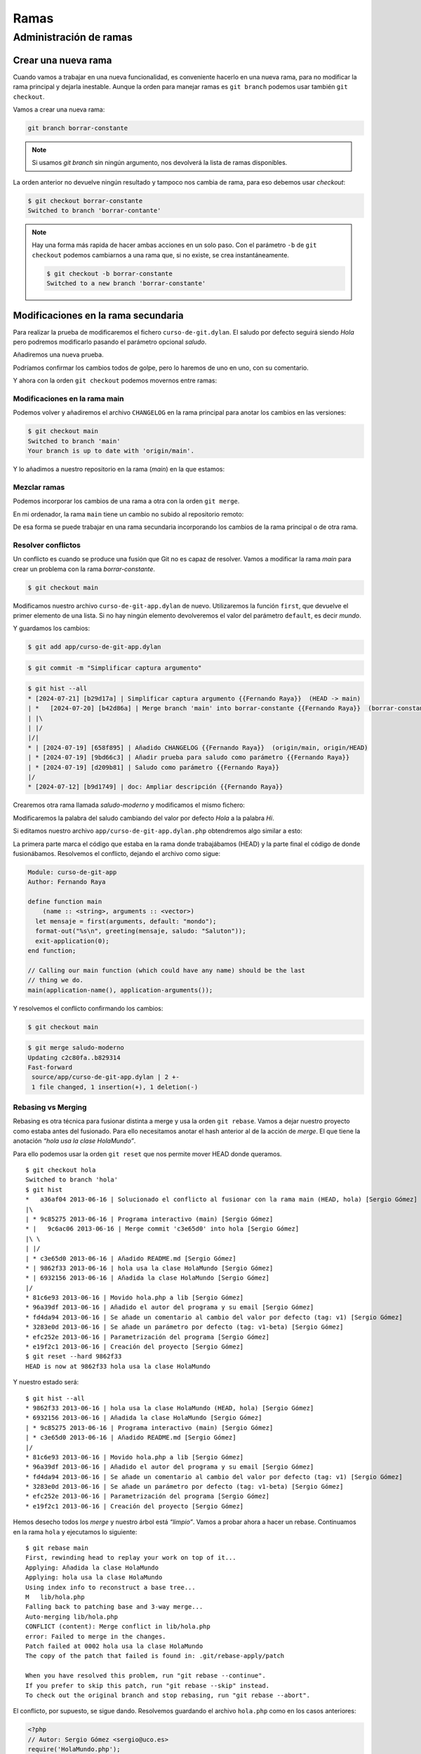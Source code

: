 Ramas
=====

Administración de ramas
-----------------------

Crear una nueva rama
^^^^^^^^^^^^^^^^^^^^

Cuando vamos a trabajar en una nueva funcionalidad, es conveniente
hacerlo en una nueva rama, para no modificar la rama principal y dejarla
inestable. Aunque la orden para manejar ramas es ``git branch`` podemos
usar también ``git checkout``.

Vamos a crear una nueva rama:

.. code-block:: console

   git branch borrar-constante


.. note::

   Si usamos `git branch` sin ningún argumento, nos devolverá la lista de ramas
   disponibles.

La orden anterior no devuelve ningún resultado y tampoco nos cambia de
rama, para eso debemos usar *checkout*:

.. code-block:: console

   $ git checkout borrar-constante
   Switched to branch 'borrar-contante'

.. note::

   Hay una forma más rapida de hacer ambas acciones en un solo
   paso. Con el parámetro ``-b`` de ``git checkout`` podemos cambiarnos a
   una rama que, si no existe, se crea instantáneamente.

   .. code-block:: console

       $ git checkout -b borrar-constante
       Switched to a new branch 'borrar-constante'

Modificaciones en la rama secundaria
^^^^^^^^^^^^^^^^^^^^^^^^^^^^^^^^^^^^

Para realizar la prueba de modificaremos el fichero
``curso-de-git.dylan``. El saludo por defecto seguirá siendo *Hola*
pero podremos modificarlo pasando el parámetro opcional *saludo*.

.. code-block:: dylan
   :caption: Fichero ``curso-de-git.dylan``

   Module: curso-de-git-impl

   // Internal
   define constant $greeting = "Hola";

   // Exported
   define function greeting (mensaje, #key saludo = $greeting) => (s :: <string>)
     concatenate("¡", $greeting, " ", mensaje, "!")
   end function;

Añadiremos una nueva prueba.

.. code-block:: dylan
   :caption: Fichero ``curso-de-git-test-suite.dylan``
   :emphasize-lines: 10-12

   Module: curso-de-git-test-suite

   define test test-$greeting ()
     assert-equal("Hola", $greeting);
   end test;

   define test test-greeting ()
     assert-equal("¡Hola mundo!", greeting("mundo"));
   end test;

   define test test-greeting-saludos ()
     assert-equal("¡Saludos mundo!", greeting("mundo", saludo: "Saludos"));
   end test;

   // Use `_build/bin/curso-de-git-test-suite --help` to see options.
   run-test-application()

Podríamos confirmar los cambios todos de golpe, pero lo haremos de uno
en uno, con su comentario.

.. code-block:: console
   :caption: Añadir el fichero ``curso-de-git.dylan`` modificado a Git

   $ git add source/lib/curso-de-git.dylan

.. code-block:: console
   :caption: Confirmar cambios

   $ git commit -m "Saludo como parámetro"

.. code-block:: console
   :caption: Salida de la confirmación

   $ git commit -m "Saludo como parámetro"
   [borrar-constante d209b81] Saludo como parámetro
   1 file changed, 2 insertions(+), 2 deletions(-)

.. code-block:: console
   :caption: Añadimos el fichero de pruebas a Git

   $ git add tests/curso-de-git-test-suite.dylan

.. code-block:: console
   :caption: Confirmamos el cambio

   $ git commit -m "Añadir prueba para saludo como parámetro"

.. code-block:: console
   :caption: Salida de la confirmación

   $ git commit -m "Añadir prueba para saludo como parámetro"
   [borrar-constante 9bd66c3] Añadir prueba para saludo como parámetro
    1 file changed, 4 insertions(+)

Y ahora con la orden ``git checkout`` podemos movernos entre ramas:

.. code-block:: console
   :caption: Cambiar a la rama ``main``

   $ git checkout main

.. code-block:: console
   :caption: Cambiar a rama ``borrar-constante``

   $ git checkout borrar-constante

Modificaciones en la rama main
~~~~~~~~~~~~~~~~~~~~~~~~~~~~~~

Podemos volver y añadiremos el archivo ``CHANGELOG`` en la rama
principal para anotar los cambios en las versiones:

.. code-block:: console

   $ git checkout main
   Switched to branch 'main'
   Your branch is up to date with 'origin/main'.

.. code-block:: markdown
   :caption: Fichero ``CHANGELOG``

   # Changelog

   Todos los cambios notables del proyecto serán documentados en este
   fichero.

   ## [Unreleased]

   ### Añadido

   - v0.1.0 Cambiar saludo por parámetro opcional

Y lo añadimos a nuestro repositorio en la rama (*main*) en la que
estamos:

.. code-block:: console
   :caption: Añadimos el fichero a Git

   $ git add CHANGELOG

.. code-block:: console
   :caption: Confirmamos los cambios

   $ git commit -m "Añadido CHANGELOG"

.. code-block:: console
   :caption: Salida del comando de confirmación

   $ git commit -m "Añadido CHANGELOG"
   [main 658f895] Añadido CHANGELOG
   1 file changed, 10 insertions(+)
   create mode 100644 CHANGELOG

.. code-block:: console
   :emphasize-lines: 3,4
   :caption: Historial mostrando la bifurcación

   $ git hist --all
   * [2024-07-19] [658f895] | Añadido CHANGELOG {{Fernando Raya}}  (HEAD -> main)
   | * [2024-07-19] [9bd66c3] | Añadir prueba para saludo como parámetro {{Fernando Raya}}  (borrar-constante)
   | * [2024-07-19] [d209b81] | Saludo como parámetro {{Fernando Raya}}
   |/
   * [2024-07-12] [b9d1749] | doc: Ampliar descripción {{Fernando Raya}}  (origin/main, origin/HEAD)
   * [2024-07-12] [b15078e] | doc: Update to v.0.1.2 {{Fernando Raya}}

Mezclar ramas
~~~~~~~~~~~~~

Podemos incorporar los cambios de una rama a otra con la orden ``git
merge``.

.. code-block:: console
   :caption: Cambiamos la rama a ``borrar-constante``

   $ git checkout borrar-constante
   Switched to branch 'borrar-constante'

.. code-block:: console
   :caption: Al mezclar las ramas, se abrirá el editor de texto con un mensaje.		

   $ git merge main

.. code-block:: console
   :caption: Salida de Git tras la fusión de ramas

   $ git merge main
   Merge made by the 'ort' strategy.
   CHANGELOG | 10 ++++++++++
   1 file changed, 10 insertions(+)
   create mode 100644 CHANGELOG

.. code-block:: console
   :caption: Historial tras la mezcla de ramas

   $ git hist --all
   *   [2024-07-20] [b42d86a] | Merge branch 'main' into borrar-constante {{Fernando Raya}}  (HEAD -> borrar-constante)
   |\
   | * [2024-07-19] [658f895] | Añadido CHANGELOG {{Fernando Raya}}  (main)
   * | [2024-07-19] [9bd66c3] | Añadir prueba para saludo como parámetro {{Fernando Raya}} 
   * | [2024-07-19] [d209b81] | Saludo como parámetro {{Fernando Raya}}
   |/
   * [2024-07-12] [b9d1749] | doc: Ampliar descripción {{Fernando Raya}}  (origin/main, origin/HEAD)

.. code-block:: console
   :caption: En la rama ``borrar-constante`` no hay ningún cambio por confirmar		

   $ git status
   On branch borrar-constante
   nothing to commit, working tree clean

En mi ordenador, la rama ``main`` tiene un cambio no subido al
repositorio remoto:

.. code-block:: console
   :caption: Estado de la rama ``main``

   $ git status
   On branch main
   Your branch is ahead of 'origin/main' by 1 commit.
     (use "git push" to publish your local commits)

.. code-block:: console
   :caption: Sincronizamos los cambios con servidor remoto (*origin*)

   $ git push
   Enumerating objects: 4, done.
   Counting objects: 100% (4/4), done.
   Delta compression using up to 4 threads
   Compressing objects: 100% (3/3), done.
   Writing objects: 100% (3/3), 423 bytes | 423.00 KiB/s, done.
   Total 3 (delta 1), reused 0 (delta 0), pack-reused 0
   remote: Resolving deltas: 100% (1/1), completed with 1 local object.
   To github.com:fraya/curso-de-git.git
      b9d1749..658f895  main -> main

De esa forma se puede trabajar en una rama secundaria incorporando los
cambios de la rama principal o de otra rama.

Resolver conflictos
~~~~~~~~~~~~~~~~~~~

Un conflicto es cuando se produce una fusión que Git no es capaz de
resolver. Vamos a modificar la rama *main* para crear un problema con la
rama *borrar-constante*.

.. code-block:: console

   $ git checkout main

Modificamos nuestro archivo ``curso-de-git-app.dylan`` de
nuevo. Utilizaremos la función ``first``, que devuelve el primer
elemento de una lista. Si no hay ningún elemento devolveremos el valor
del parámetro ``default``, es decir *mundo*.

.. code-block:: dylan
   :caption: Fichero ``curso-de-git-app.dylan``
   :emphasize-lines: 6

   Module: curso-de-git-app
   Author: Fernando Raya

   define function main
       (name :: <string>, arguments :: <vector>)
     let mensaje = first(arguments, default: "mundo");
     format-out("%s\n", greeting(mensaje));
     exit-application(0);
   end function;

   // Calling our main function (which could have any name) should be the last
   // thing we do.
   main(application-name(), application-arguments());

Y guardamos los cambios:

.. code-block:: console

   $ git add app/curso-de-git-app.dylan

.. code-block:: console

   $ git commit -m "Simplificar captura argumento"

.. code-block:: console

   $ git hist --all
   * [2024-07-21] [b29d17a] | Simplificar captura argumento {{Fernando Raya}}  (HEAD -> main)
   | *   [2024-07-20] [b42d86a] | Merge branch 'main' into borrar-constante {{Fernando Raya}}  (borrar-constante)
   | |\  
   | |/  
   |/|   
   * | [2024-07-19] [658f895] | Añadido CHANGELOG {{Fernando Raya}}  (origin/main, origin/HEAD)
   | * [2024-07-19] [9bd66c3] | Añadir prueba para saludo como parámetro {{Fernando Raya}} 
   | * [2024-07-19] [d209b81] | Saludo como parámetro {{Fernando Raya}} 
   |/  
   * [2024-07-12] [b9d1749] | doc: Ampliar descripción {{Fernando Raya}}
  
Crearemos otra rama llamada *saludo-moderno* y modificamos el mismo fichero:

.. code-block:: console
   :caption: Crear rama y usarla como entorno de trabajo

   $ git checkout -b saludo-moderno

Modificaremos la palabra del saludo cambiando del valor por defecto
*Hola* a la palabra *Hi*.

.. code-block:: dylan
   :caption: Fichero ``curso-de-git-app.dylan``
   :emphasize-lines: 7	     

   Module: curso-de-git-app
   Author: Fernando Raya

   define function main
       (name :: <string>, arguments :: <vector>)
     let mensaje = first(arguments, default: "mundo");
     format-out("%s\n", greeting(mensaje, saludo: "Hi"));
     exit-application(0);
   end function;

   // Calling our main function (which could have any name) should be the last
   // thing we do.
   main(application-name(), application-arguments());

.. code-block:: console
   :caption: Confirmamos los cambios		

   $ git commit -a -m "Usar 'Hi' en lugar de 'Hola'"

.. code-block:: console
   :caption: Salida del comando anterior		

   $ git commit -a -m "Usar 'Hi' en lugar de 'Hola'"
   [saludo-moderno 9647e4a] Usar 'Hi' en lugar de 'Hola'
    1 file changed, 1 insertion(+), 1 deletion(-)		

.. code-block:: dylan
   :caption: Cambiaremos de nuevo a la rama *main*		

   $ git checkout main

.. code-block:: dylan
   :caption: Saludo en Esperanto en ``curso-de-git-app.dylan``		
   :emphasize-lines: 6
		
   Module: curso-de-git-app
   Author: Fernando Raya

   define function main
       (name :: <string>, arguments :: <vector>)
     let mensaje = first(arguments, default: "mundo");
     format-out("%s\n", greeting(mensaje, saludo: "Saluton"));
     exit-application(0);
   end function;

   // Calling our main function (which could have any name) should be the last
   // thing we do.
   main(application-name(), application-arguments());

.. code-block:: console
   :caption: Confirmamos el cambio

   $ git commit -a -m "Saludo en Esperanto"

.. code-block:: console
   :caption: Cambiamos a la rama *salud-moderno*

   $ git checkout saludo-moderno	     

.. code-block:: console
   :caption: Intentamos fusionar la rama *main* con la *saludo-moderno*		

   $ git merge main
   Auto-merging source/app/curso-de-git-app.dylan
   CONFLICT (content): Merge conflict in source/app/curso-de-git-app.dylan
   Automatic merge failed; fix conflicts and then commit the result.

Si editamos nuestro archivo ``app/curso-de-git-app.dylan.php`` obtendremos algo similar a
esto:

.. code-block:: dylan
   :caption: ``curso-de-git-app.dylan`` fusión de ramas	  
   :emphasize-lines: 7-11

   Module: curso-de-git-app
   Author: Fernando Raya

   define function main
       (name :: <string>, arguments :: <vector>)
     let mensaje = first(arguments, default: "mundo");
   <<<<<<< HEAD
     format-out("%s\n", greeting(mensaje, saludo: "Hi"));
   =======
     format-out("%s\n", greeting(mensaje, saludo: "Saluton"));
   >>>>>>> main
     exit-application(0);
   end function;

   // Calling our main function (which could have any name) should be the last
   // thing we do.
   main(application-name(), application-arguments());

La primera parte marca el código que estaba en la rama donde
trabajábamos (HEAD) y la parte final el código de donde fusionábamos.
Resolvemos el conflicto, dejando el archivo como sigue:

.. code-block:: dylan

   Module: curso-de-git-app
   Author: Fernando Raya

   define function main
       (name :: <string>, arguments :: <vector>)
     let mensaje = first(arguments, default: "mondo");
     format-out("%s\n", greeting(mensaje, saludo: "Saluton"));
     exit-application(0);
   end function;

   // Calling our main function (which could have any name) should be the last
   // thing we do.
   main(application-name(), application-arguments());

Y resolvemos el conflicto confirmando los cambios:

.. code-block:: console
   :caption: Añadir el fichero al :term:`stage`	  

   $ git add curso-de-git-app.dylan

.. code-block:: console
   :caption: Confirmamos el cambio	  
	  
   $ git commit -m "Solucionado el conflicto al fusionar con la rama main"

.. code-block:: console

   $ git checkout main

.. code-block:: console

   $ git merge saludo-moderno
   Updating c2c80fa..b829314
   Fast-forward
    source/app/curso-de-git-app.dylan | 2 +-
    1 file changed, 1 insertion(+), 1 deletion(-)	  

Rebasing vs Merging
~~~~~~~~~~~~~~~~~~~

Rebasing es otra técnica para fusionar distinta a merge y usa la orden
``git rebase``. Vamos a dejar nuestro proyecto como estaba antes del
fusionado. Para ello necesitamos anotar el hash anterior al de la acción
de *merge*. El que tiene la anotación *“hola usa la clase HolaMundo”*.

Para ello podemos usar la orden ``git reset`` que nos permite mover HEAD
donde queramos.

::

   $ git checkout hola
   Switched to branch 'hola'
   $ git hist
   *   a36af04 2013-06-16 | Solucionado el conflicto al fusionar con la rama main (HEAD, hola) [Sergio Gómez]
   |\
   | * 9c85275 2013-06-16 | Programa interactivo (main) [Sergio Gómez]
   * |   9c6ac06 2013-06-16 | Merge commit 'c3e65d0' into hola [Sergio Gómez]
   |\ \
   | |/
   | * c3e65d0 2013-06-16 | Añadido README.md [Sergio Gómez]
   * | 9862f33 2013-06-16 | hola usa la clase HolaMundo [Sergio Gómez]
   * | 6932156 2013-06-16 | Añadida la clase HolaMundo [Sergio Gómez]
   |/
   * 81c6e93 2013-06-16 | Movido hola.php a lib [Sergio Gómez]
   * 96a39df 2013-06-16 | Añadido el autor del programa y su email [Sergio Gómez]
   * fd4da94 2013-06-16 | Se añade un comentario al cambio del valor por defecto (tag: v1) [Sergio Gómez]
   * 3283e0d 2013-06-16 | Se añade un parámetro por defecto (tag: v1-beta) [Sergio Gómez]
   * efc252e 2013-06-16 | Parametrización del programa [Sergio Gómez]
   * e19f2c1 2013-06-16 | Creación del proyecto [Sergio Gómez]
   $ git reset --hard 9862f33
   HEAD is now at 9862f33 hola usa la clase HolaMundo

Y nuestro estado será:

::

   $ git hist --all
   * 9862f33 2013-06-16 | hola usa la clase HolaMundo (HEAD, hola) [Sergio Gómez]
   * 6932156 2013-06-16 | Añadida la clase HolaMundo [Sergio Gómez]
   | * 9c85275 2013-06-16 | Programa interactivo (main) [Sergio Gómez]
   | * c3e65d0 2013-06-16 | Añadido README.md [Sergio Gómez]
   |/
   * 81c6e93 2013-06-16 | Movido hola.php a lib [Sergio Gómez]
   * 96a39df 2013-06-16 | Añadido el autor del programa y su email [Sergio Gómez]
   * fd4da94 2013-06-16 | Se añade un comentario al cambio del valor por defecto (tag: v1) [Sergio Gómez]
   * 3283e0d 2013-06-16 | Se añade un parámetro por defecto (tag: v1-beta) [Sergio Gómez]
   * efc252e 2013-06-16 | Parametrización del programa [Sergio Gómez]
   * e19f2c1 2013-06-16 | Creación del proyecto [Sergio Gómez]

Hemos desecho todos los *merge* y nuestro árbol está *“limpio”*. Vamos a
probar ahora a hacer un rebase. Continuamos en la rama ``hola`` y
ejecutamos lo siguiente:

::

   $ git rebase main
   First, rewinding head to replay your work on top of it...
   Applying: Añadida la clase HolaMundo
   Applying: hola usa la clase HolaMundo
   Using index info to reconstruct a base tree...
   M   lib/hola.php
   Falling back to patching base and 3-way merge...
   Auto-merging lib/hola.php
   CONFLICT (content): Merge conflict in lib/hola.php
   error: Failed to merge in the changes.
   Patch failed at 0002 hola usa la clase HolaMundo
   The copy of the patch that failed is found in: .git/rebase-apply/patch

   When you have resolved this problem, run "git rebase --continue".
   If you prefer to skip this patch, run "git rebase --skip" instead.
   To check out the original branch and stop rebasing, run "git rebase --abort".

El conflicto, por supuesto, se sigue dando. Resolvemos guardando el
archivo ``hola.php`` como en los casos anteriores:

.. code:: php

   <?php
   // Autor: Sergio Gómez <sergio@uco.es>
   require('HolaMundo.php');

   print "Introduce tu nombre:";
   $nombre = trim(fgets(STDIN));
   print new HolaMundo($nombre);

Añadimos los cambios en *staging* y en esta ocasión, y tal como nos
indicaba en el mensaje anterior, no tenemos que hacer ``git commit``
sino continuar con el *rebase*:

::

   $ git add lib/hola.php
   $ git status
   rebase in progress; onto 269eaca
   You are currently rebasing branch 'hola' on '269eaca'.
     (all conflicts fixed: run "git rebase --continue")

   Changes to be committed:
     (use "git reset HEAD <file>..." to unstage)

       modified:   lib/hola.php
   $ git rebase --continue
   Applying: hola usa la clase HolaMundo

Y ahora vemos que nuestro árbol tiene un aspecto distinto, mucho más
limpio:

::

   $ git hist --all
   * 9862f33 2013-06-16 | hola usa la clase HolaMundo (HEAD -> hola) [Sergio Gómez]
   * 6932156 2013-06-16 | Añadida la clase HolaMundo [Sergio Gómez]
   * 9c85275 2013-06-16 | Programa interactivo (main) [Sergio Gómez]
   * c3e65d0 2013-06-16 | Añadido README.md [Sergio Gómez]
   * 81c6e93 2013-06-16 | Movido hola.php a lib [Sergio Gómez]
   * 96a39df 2013-06-16 | Añadido el autor del programa y su email [Sergio Gómez]
   * fd4da94 2013-06-16 | Se añade un comentario al cambio del valor por defecto (tag: v1) [Sergio Gómez]
   * 3283e0d 2013-06-16 | Se añade un parámetro por defecto (tag: v1-beta) [Sergio Gómez]
   * efc252e 2013-06-16 | Parametrización del programa [Sergio Gómez]
   * e19f2c1 2013-06-16 | Creación del proyecto [Sergio Gómez]

.. code:: mermaid

   gitGraph:
      commit id: "e19f2c1"
      commit id: "efc252e"
      commit id: "3283e0d" tag: "v1-beta"
      commit id: "fd4da94" tag: "v1"
      commit id: "96a39df"
      commit id: "8c2a509"
      commit id: "c3e65d0"
      commit id: "9c85275"
      branch hola
      commit id: "6932156"
      commit id: "9862f33"

Lo que hace rebase es volver a aplicar todos los cambios a la rama
máster, desde su nodo más reciente. Eso significa que se modifica el
orden o la historia de creación de los cambios. Por eso rebase no debe
usarse si el orden es importante o si la rama es compartida.

## Mezclando con la rama main

Ya hemos terminado de implementar los cambios en nuestra rama secundaria
y es hora de llevar los cambios a la rama principal. Usamos
``git merge`` para hacer una fusión normal:

::

   $ git checkout main
   Switched to branch 'main'
   $ git merge hola
   Updating c3e65d0..491f1d2
   Fast-forward
    lib/HolaMundo.php | 16 ++++++++++++++++
    lib/hola.php      |  4 +++-
    2 files changed, 19 insertions(+), 1 deletion(-)
    create mode 100644 lib/HolaMundo.php
    $ git hist --all
    * 9862f33 2013-06-16 | hola usa la clase HolaMundo (HEAD -> main, hola) [Sergio Gómez]
    * 6932156 2013-06-16 | Añadida la clase HolaMundo [Sergio Gómez]
    * 9c85275 2013-06-16 | Programa interactivo [Sergio Gómez]
    * c3e65d0 2013-06-16 | Añadido README.md [Sergio Gómez]
    * 81c6e93 2013-06-16 | Movido hola.php a lib [Sergio Gómez]
    * 96a39df 2013-06-16 | Añadido el autor del programa y su email [Sergio Gómez]
    * fd4da94 2013-06-16 | Se añade un comentario al cambio del valor por defecto (tag: v1) [Sergio Gómez]
    * 3283e0d 2013-06-16 | Se añade un parámetro por defecto (tag: v1-beta) [Sergio Gómez]
    * efc252e 2013-06-16 | Parametrización del programa [Sergio Gómez]
    * e19f2c1 2013-06-16 | Creación del proyecto [Sergio Gómez]

Vemos que indica que el tipo de fusión es *fast-forward*. Este tipo de
fusión tiene el problema que no deja rastro de la fusión, por eso suele
ser recomendable usar el parámetro ``--no-ff`` para que quede constancia
siempre de que se ha fusionado una rama con otra.

Vamos a volver a probar ahora sin hacer *fast-forward*. Reseteamos
*main* al estado *“Programa interactivo”*.

::

   $ git reset --hard 9c85275
   $ git hist --all
   * 9862f33 2013-06-16 | hola usa la clase HolaMundo (HEAD -> hola) [Sergio Gómez]
   * 6932156 2013-06-16 | Añadida la clase HolaMundo [Sergio Gómez]
   * 9c85275 2013-06-16 | Programa interactivo (main) [Sergio Gómez]
   * c3e65d0 2013-06-16 | Añadido README.md [Sergio Gómez]
   * 81c6e93 2013-06-16 | Movido hola.php a lib [Sergio Gómez]
   * 96a39df 2013-06-16 | Añadido el autor del programa y su email [Sergio Gómez]
   * fd4da94 2013-06-16 | Se añade un comentario al cambio del valor por defecto (tag: v1) [Sergio Gómez]
   * 3283e0d 2013-06-16 | Se añade un parámetro por defecto (tag: v1-beta) [Sergio Gómez]
   * efc252e 2013-06-16 | Parametrización del programa [Sergio Gómez]
   * e19f2c1 2013-06-16 | Creación del proyecto [Sergio Gómez]

Vemos que estamos como en el final de la sección anterior, así que ahora
mezclamos:

::

   $ git merge -m "Aplicando los cambios de la rama hola" --no-ff hola
   Merge made by the 'recursive' strategy.
    lib/HolaMundo.php | 16 ++++++++++++++++
    lib/hola.php      |  4 +++-
    2 files changed, 19 insertions(+), 1 deletion(-)
    create mode 100644 lib/HolaMundo.php
   $ git hist --all
   *   2eab8ca 2013-06-16 | Aplicando los cambios de la rama hola (HEAD -> main) [Sergio Gomez]
   *\
   | * 9862f33 2013-06-16 | hola usa la clase HolaMundo (hola) [Sergio Gómez]
   | * 6932156 2013-06-16 | Añadida la clase HolaMundo [Sergio Gómez]
   |/
   * 9c85275 2013-06-16 | Programa interactivo (main) [Sergio Gómez]
   * c3e65d0 2013-06-16 | Añadido README.md [Sergio Gómez]
   * 81c6e93 2013-06-16 | Movido hola.php a lib [Sergio Gómez]
   * 96a39df 2013-06-16 | Añadido el autor del programa y su email [Sergio Gómez]
   * fd4da94 2013-06-16 | Se añade un comentario al cambio del valor por defecto (tag: v1) [Sergio Gómez]
   * 3283e0d 2013-06-16 | Se añade un parámetro por defecto (tag: v1-beta) [Sergio Gómez]
   * efc252e 2013-06-16 | Parametrización del programa [Sergio Gómez]
   * e19f2c1 2013-06-16 | Creación del proyecto [Sergio Gómez]

.. code:: mermaid

   gitGraph:
      commit id: "e19f2c1"
      commit id: "efc252e"
      commit id: "3283e0d" tag: "v1-beta"
      commit id: "fd4da94" tag: "v1"
      commit id: "96a39df"
      commit id: "8c2a509"
      commit id: "c3e65d0"
      commit id: "9c85275"
      branch hola
      commit id: "6932156"
      commit id: "9862f33"
      checkout main
      merge hola id: "2eab8ca"

En la siguiente imagen se puede ver la diferencia:

.. figure:: images/gitlab-merge-ff.png
   :alt: Diferencias entre tipos de fusión

   Diferencias entre tipos de fusión
